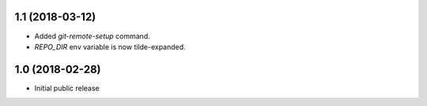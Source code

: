 1.1 (2018-03-12)
----------------

* Added `git-remote-setup` command.
* `REPO_DIR` env variable is now tilde-expanded.


1.0 (2018-02-28)
----------------

* Initial public release
